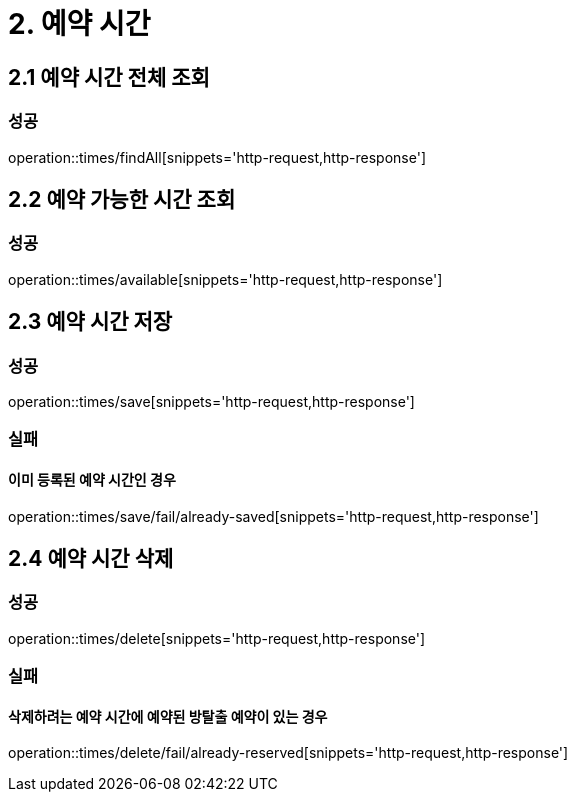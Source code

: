 [[Reservation-Time]]
= 2. 예약 시간

== 2.1 예약 시간 전체 조회

=== 성공

operation::times/findAll[snippets='http-request,http-response']

== 2.2 예약 가능한 시간 조회

=== 성공

operation::times/available[snippets='http-request,http-response']

== 2.3 예약 시간 저장

=== 성공

operation::times/save[snippets='http-request,http-response']

=== 실패

==== 이미 등록된 예약 시간인 경우

operation::times/save/fail/already-saved[snippets='http-request,http-response']

== 2.4 예약 시간 삭제

=== 성공

operation::times/delete[snippets='http-request,http-response']

=== 실패

==== 삭제하려는 예약 시간에 예약된 방탈출 예약이 있는 경우

operation::times/delete/fail/already-reserved[snippets='http-request,http-response']
